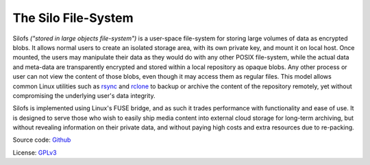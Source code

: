 .. SPDX-License-Identifier: GPL-3.0-or-later

.. meta::
   :title: The Silo File-System
   :description: Documentations for silofs
   :language: en-US
   :keywords: restructuredtext
   :copyright: Shachar Sharon, 2022-2023

======================
 The Silo File-System
======================

.. contents:: :depth: 0

.. sectnum::

.. |silofs| replace:: ``silofs``



Silofs *("stored in large objects file-system")* is a user-space
file-system for storing large volumes of data as encrypted blobs.
It allows normal users to create an isolated storage area, with its
own private key, and mount it on local host. Once mounted, the users
may manipulate their data as they would do with any other POSIX
file-system, while the actual data and meta-data are transparently
encrypted and stored within a local repository as opaque blobs. Any
other process or user can not view the content of those blobs, even
though it may access them as regular files. This model allows common
Linux utilities such as rsync_ and rclone_ to backup or archive the
content of the repository remotely, yet without compromising the
underlying user's data integrity.

Silofs is implemented using Linux's FUSE bridge, and as such it trades
performance with functionality and ease of use. It is designed to serve
those who wish to easily ship media content into external cloud storage
for long-term archiving, but without revealing information on their
private data, and without paying high costs and extra resources due to
re-packing.


Source code: Github_

License: GPLv3_

.. _Github: https://github.com/synarete/silofs

.. _GPLv3: https://www.gnu.org/licenses/gpl-3.0.en.html

.. _rsync: https://rsync.samba.org/

.. _rclone: https://rclone.org/


